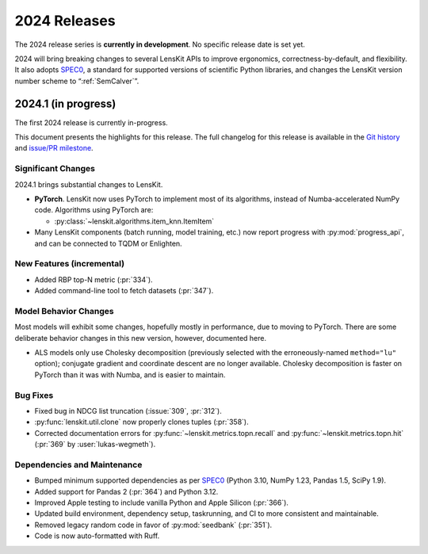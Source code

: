 2024 Releases
=============

The 2024 release series is **currently in development**.  No specific release
date is set yet.

2024 will bring breaking changes to several LensKit APIs to improve ergonomics,
correctness-by-default, and flexibility.  It also adopts SPEC0_, a standard for
supported versions of scientific Python libraries, and changes the LensKit
version number scheme to “:ref:`SemCalver`”.

.. _SPEC0: https://scientific-python.org/specs/spec-0000/

2024.1 (in progress)
--------------------

The first 2024 release is currently in-progress.

This document presents the highlights for this release. The full changelog for this release is available in the `Git history <https://github.com/lenskit/lkpy/compare/0.14.4...main>`_
and `issue/PR milestone <https://github.com/lenskit/lkpy/milestone/14>`_.

Significant Changes
~~~~~~~~~~~~~~~~~~~

2024.1 brings substantial changes to LensKit.

*   **PyTorch**. LensKit now uses PyTorch to implement most of its algorithms,
    instead of Numba-accelerated NumPy code.  Algorithms using PyTorch are:

    * :py:class:`~lenskit.algorithms.item_knn.ItemItem`

*   Many LensKit components (batch running, model training, etc.) now report progress with
    :py:mod:`progress_api`, and can be connected to TQDM or Enlighten.

New Features (incremental)
~~~~~~~~~

* Added RBP top-N metric (:pr:`334`).
* Added command-line tool to fetch datasets (:pr:`347`).

Model Behavior Changes
~~~~~~~~~~~~~~~~~~~~~~

Most models will exhibit some changes, hopefully mostly in performance, due to
moving to PyTorch.  There are some deliberate behavior changes in this new version,
however, documented here.

* ALS models only use Cholesky decomposition (previously selected with the
  erroneously-named ``method="lu"`` option); conjugate gradient and coordinate
  descent are no longer available.  Cholesky decomposition is faster on PyTorch
  than it was with Numba, and is easier to maintain.

Bug Fixes
~~~~~~~~~

* Fixed bug in NDCG list truncation (:issue:`309`, :pr:`312`).
* :py:func:`lenskit.util.clone` now properly clones tuples (:pr:`358`).
* Corrected documentation errors for :py:func:`~lenskit.metrics.topn.recall` and :py:func:`~lenskit.metrics.topn.hit` (:pr:`369` by :user:`lukas-wegmeth`).

Dependencies and Maintenance
~~~~~~~~~

* Bumped minimum supported dependencies as per SPEC0_ (Python 3.10, NumPy 1.23, Pandas 1.5, SciPy 1.9).
* Added support for Pandas 2 (:pr:`364`) and Python 3.12.
* Improved Apple testing to include vanilla Python and Apple Silicon (:pr:`366`).
* Updated build environment, dependency setup, taskrunning, and CI to more consistent and maintainable.
* Removed legacy random code in favor of :py:mod:`seedbank` (:pr:`351`).
* Code is now auto-formatted with Ruff.
